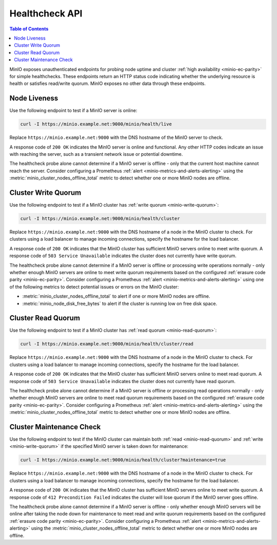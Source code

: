 .. _minio-healthcheck-api:

===============
Healthcheck API
===============

.. default-domain:: minio

.. contents:: Table of Contents
   :local:
   :depth: 1

MinIO exposes unauthenticated endpoints for probing node uptime and cluster
:ref:`high availability <minio-ec-parity>` for simple healthchecks. These
endpoints return an HTTP status code indicating whether the underlying
resource is health or satisfies read/write quorum. MinIO exposes no other data
through these endpoints.

Node Liveness
-------------

Use the following endpoint to test if a MinIO server is online:

.. code-block:: shell
   :class: copyable

   curl -I https://minio.example.net:9000/minio/health/live

Replace ``https://minio.example.net:9000`` with the DNS hostname of the
MinIO server to check.

A response code of ``200 OK`` indicates the MinIO server is 
online and functional. Any other HTTP codes indicate an issue with reaching
the server, such as a transient network issue or potential downtime.

The healthcheck probe alone cannot determine if a MinIO server is offline - only
that the current host machine cannot reach the server. Consider configuring
a Prometheus :ref:`alert <minio-metrics-and-alerts-alerting>` using the 
:metric:`minio_cluster_nodes_offline_total` metric to detect whether one or
more MinIO nodes are offline.

Cluster Write Quorum
--------------------

Use the following endpoint to test if a MinIO cluster has 
:ref:`write quorum <minio-write-quorum>`:

.. code-block:: shell
   :class: copyable

   curl -I https://minio.example.net:9000/minio/health/cluster

Replace ``https://minio.example.net:9000`` with the DNS hostname of a node
in the MinIO cluster to check. For clusters using a load balancer to manage
incoming connections, specify the hostname for the load balancer.

A response code of ``200 OK`` indicates that the MinIO cluster has
sufficient MinIO servers online to meet write quorum. A response code of
``503 Service Unavailable`` indicates the cluster does not currently have
write quorum.

The healthcheck probe alone cannot determine if a MinIO server is offline or
processing write operations normally - only whether enough MinIO servers are
online to meet write quorum  requirements based on the configured 
:ref:`erasure code parity <minio-ec-parity>`. Consider configuring a Prometheus
:ref:`alert <minio-metrics-and-alerts-alerting>` using one of the following
metrics to detect potential issues or errors on the MinIO cluster:

- :metric:`minio_cluster_nodes_offline_total` to alert if one or more
  MinIO nodes are offline.

- :metric:`minio_node_disk_free_bytes` to alert if the cluster is running
  low on free disk space.

Cluster Read Quorum
--------------------

Use the following endpoint to test if a MinIO cluster has 
:ref:`read quorum <minio-read-quorum>`:

.. code-block:: shell
   :class: copyable

   curl -I https://minio.example.net:9000/minio/health/cluster/read

Replace ``https://minio.example.net:9000`` with the DNS hostname of a node
in the MinIO cluster to check. For clusters using a load balancer to manage
incoming connections, specify the hostname for the load balancer.

A response code of ``200 OK`` indicates that the MinIO cluster has
sufficient MinIO servers online to meet read quorum. A response code of
``503 Service Unavailable`` indicates the cluster does not currently have
read quorum.

The healthcheck probe alone cannot determine if a MinIO server is offline or
processing read operations normally - only whether enough MinIO servers are
online to meet read quorum requirements based on the configured 
:ref:`erasure code parity <minio-ec-parity>`. Consider configuring a Prometheus
:ref:`alert <minio-metrics-and-alerts-alerting>` using the
:metric:`minio_cluster_nodes_offline_total` metric to detect whether one or more
MinIO nodes are offline.

Cluster Maintenance Check
-------------------------

Use the following endpoint to test if the MinIO cluster can maintain
both :ref:`read <minio-read-quorum>` and :ref:`write <minio-write-quorum>`
if the specified MinIO server is taken down for maintenance:

.. code-block:: shell
   :class: copyable

   curl -I https://minio.example.net:9000/minio/health/cluster?maintenance=true

Replace ``https://minio.example.net:9000`` with the DNS hostname of a node
in the MinIO cluster to check. For clusters using a load balancer to manage
incoming connections, specify the hostname for the load balancer.

A response code of ``200 OK`` indicates that the MinIO cluster has
sufficient MinIO servers online to meet write quorum. A response code of
``412 Precondition Failed`` indicates the cluster will lose quorum if the
MinIO server goes offline.

The healthcheck probe alone cannot determine if a MinIO server is offline - only
whether enough MinIO servers will be online after taking the node down for
maintenance to meet read and write quorum requirements based on the configured
:ref:`erasure code parity <minio-ec-parity>`. Consider configuring a Prometheus
:ref:`alert <minio-metrics-and-alerts-alerting>` using the
:metric:`minio_cluster_nodes_offline_total` metric to detect whether one or more
MinIO nodes are offline.
